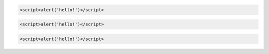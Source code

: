 .. code-block:: text

    <script>alert('hello!')</script>

.. code-block:: html

    <script>alert('hello!')</script>

.. code-block:: php

    <script>alert('hello!')</script>
